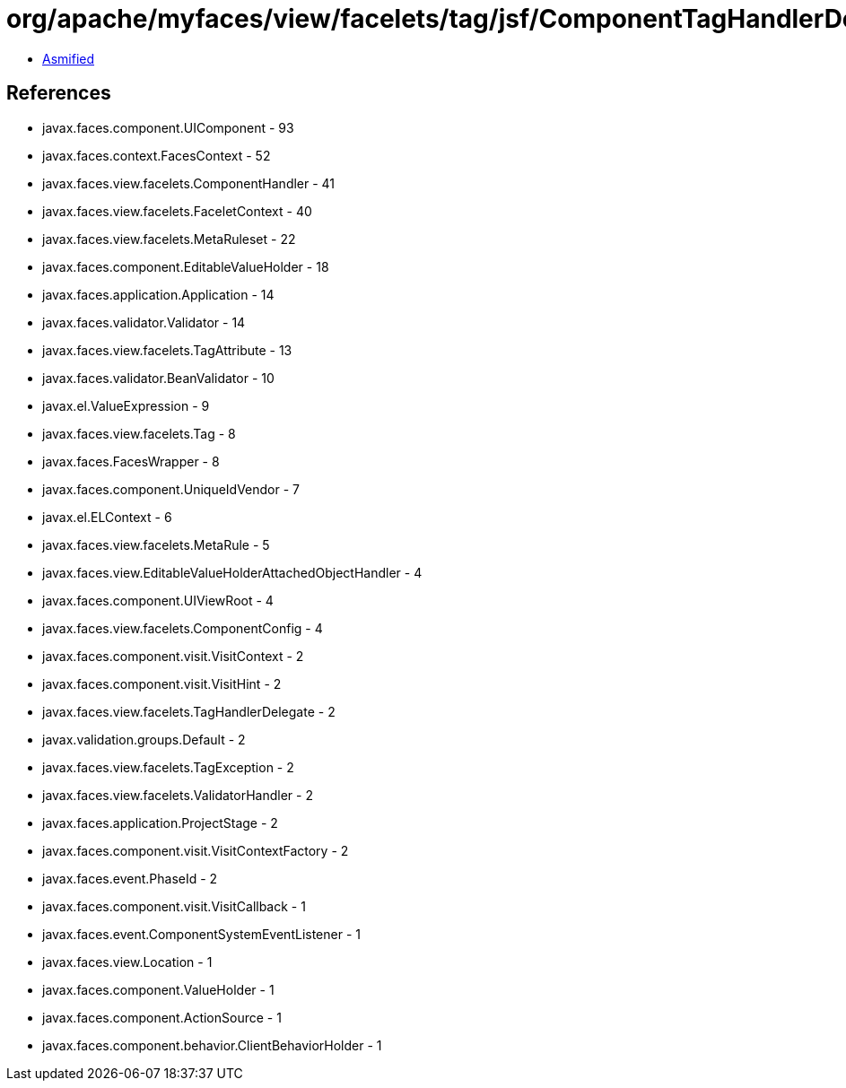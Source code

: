 = org/apache/myfaces/view/facelets/tag/jsf/ComponentTagHandlerDelegate.class

 - link:ComponentTagHandlerDelegate-asmified.java[Asmified]

== References

 - javax.faces.component.UIComponent - 93
 - javax.faces.context.FacesContext - 52
 - javax.faces.view.facelets.ComponentHandler - 41
 - javax.faces.view.facelets.FaceletContext - 40
 - javax.faces.view.facelets.MetaRuleset - 22
 - javax.faces.component.EditableValueHolder - 18
 - javax.faces.application.Application - 14
 - javax.faces.validator.Validator - 14
 - javax.faces.view.facelets.TagAttribute - 13
 - javax.faces.validator.BeanValidator - 10
 - javax.el.ValueExpression - 9
 - javax.faces.view.facelets.Tag - 8
 - javax.faces.FacesWrapper - 8
 - javax.faces.component.UniqueIdVendor - 7
 - javax.el.ELContext - 6
 - javax.faces.view.facelets.MetaRule - 5
 - javax.faces.view.EditableValueHolderAttachedObjectHandler - 4
 - javax.faces.component.UIViewRoot - 4
 - javax.faces.view.facelets.ComponentConfig - 4
 - javax.faces.component.visit.VisitContext - 2
 - javax.faces.component.visit.VisitHint - 2
 - javax.faces.view.facelets.TagHandlerDelegate - 2
 - javax.validation.groups.Default - 2
 - javax.faces.view.facelets.TagException - 2
 - javax.faces.view.facelets.ValidatorHandler - 2
 - javax.faces.application.ProjectStage - 2
 - javax.faces.component.visit.VisitContextFactory - 2
 - javax.faces.event.PhaseId - 2
 - javax.faces.component.visit.VisitCallback - 1
 - javax.faces.event.ComponentSystemEventListener - 1
 - javax.faces.view.Location - 1
 - javax.faces.component.ValueHolder - 1
 - javax.faces.component.ActionSource - 1
 - javax.faces.component.behavior.ClientBehaviorHolder - 1
